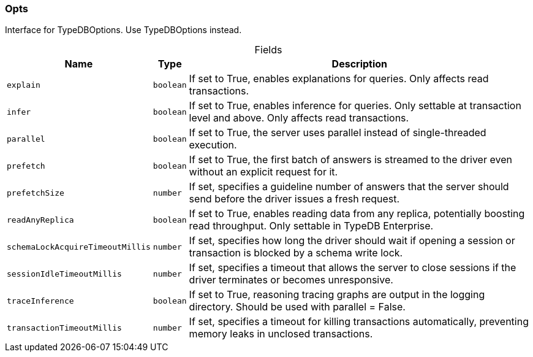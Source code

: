 [#_Opts]
=== Opts

Interface for TypeDBOptions. Use TypeDBOptions instead.

[caption=""]
.Fields
// tag::properties[]
[cols="~,~,~"]
[options="header"]
|===
|Name |Type |Description
a| `explain` a| `boolean` a| If set to True, enables explanations for queries. Only affects read transactions.
a| `infer` a| `boolean` a| If set to True, enables inference for queries. Only settable at transaction level and above. Only affects read transactions.
a| `parallel` a| `boolean` a| If set to True, the server uses parallel instead of single-threaded execution.
a| `prefetch` a| `boolean` a| If set to True, the first batch of answers is streamed to the driver even without an explicit request for it.
a| `prefetchSize` a| `number` a| If set, specifies a guideline number of answers that the server should send before the driver issues a fresh request.
a| `readAnyReplica` a| `boolean` a| If set to True, enables reading data from any replica, potentially boosting read throughput. Only settable in TypeDB Enterprise.
a| `schemaLockAcquireTimeoutMillis` a| `number` a| If set, specifies how long the driver should wait if opening a session or transaction is blocked by a schema write lock.
a| `sessionIdleTimeoutMillis` a| `number` a| If set, specifies a timeout that allows the server to close sessions if the driver terminates or becomes unresponsive.
a| `traceInference` a| `boolean` a| If set to True, reasoning tracing graphs are output in the logging directory. Should be used with parallel = False.
a| `transactionTimeoutMillis` a| `number` a| If set, specifies a timeout for killing transactions automatically, preventing memory leaks in unclosed transactions.
|===
// end::properties[]

